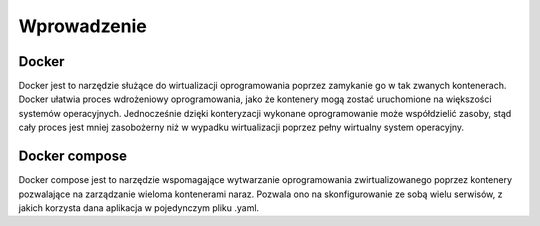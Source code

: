 Wprowadzenie
================

Docker
--------------

Docker jest to narzędzie służące do wirtualizacji oprogramowania poprzez zamykanie go w tak zwanych kontenerach. Docker ułatwia proces wdrożeniowy oprogramowania, jako że kontenery mogą zostać uruchomione na większości systemów operacyjnych. Jednocześnie dzięki konteryzacji wykonane oprogramowanie może współdzielić zasoby, stąd cały proces jest mniej zasobożerny niż w wypadku wirtualizacji poprzez pełny wirtualny system operacyjny.


Docker compose
--------------------

Docker compose jest to narzędzie wspomagające wytwarzanie oprogramowania zwirtualizowanego poprzez kontenery pozwalające na zarządzanie wieloma kontenerami naraz. Pozwala ono na skonfigurowanie ze sobą wielu serwisów, z jakich korzysta dana aplikacja w pojedynczym pliku .yaml.